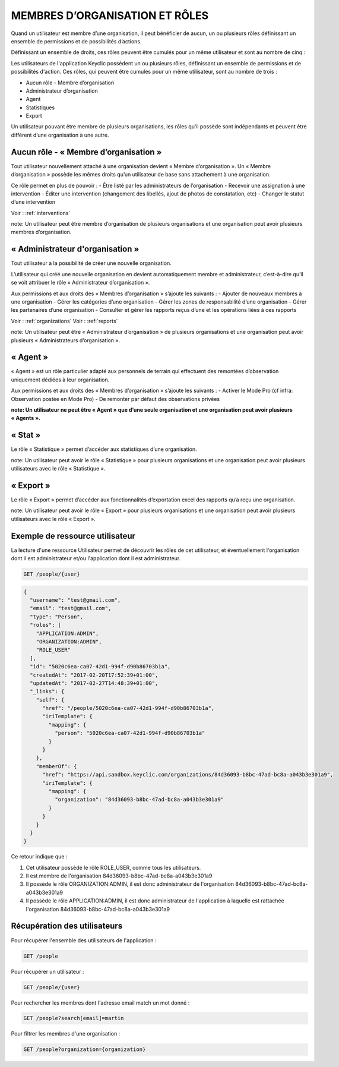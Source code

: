 .. _members:
MEMBRES D’ORGANISATION ET RÔLES
===============================

Quand un utilisateur est membre d’une organisation, il peut bénéficier de  aucun, un ou plusieurs rôles définissant un ensemble de permissions et de possibilités d’actions.

Définissant un ensemble de droits, ces rôles peuvent être cumulés pour un même utilisateur et sont au nombre de cinq :

Les utilisateurs de l'application Keyclic possèdent un ou plusieurs rôles, définissant un ensemble de permissions et de possibilités d'action. Ces rôles, qui peuvent être cumulés pour un même utilisateur, sont au nombre de trois :

- Aucun rôle - Membre d’organisation
- Administrateur d’organisation
- Agent
- Statistiques
- Export

Un utilisateur pouvant être membre de plusieurs organisations, les rôles qu’il possède sont indépendants et peuvent être différent d’une organisation à une autre.

.. _members-no-roles:
Aucun rôle - « Membre d’organisation »
--------------------------------------

Tout utilisateur nouvellement attaché à une organisation devient « Membre d’organisation ». Un « Membre d’organisation » possède les mêmes droits qu’un utilisateur de base sans attachement à une organisation.

Ce rôle permet en plus de pouvoir :
- Être listé par les administrateurs de l’organisation
- Recevoir une assignation à une intervention
- Éditer une intervention (changement des libellés, ajout de photos de constatation, etc)
- Changer le statut d’une intervention

Voir : :ref:`interventions`

note: Un utilisateur peut être membre d’organisation de plusieurs organisations et une organisation peut avoir plusieurs membres d’organisation.

.. _members-organization-admin:
« Administrateur d'organisation »
---------------------------------

Tout utilisateur a la possibilité de créer une nouvelle organisation.

L’utilisateur qui créé une nouvelle organisation en devient automatiquement membre et administrateur, c’est-à-dire qu’il se voit attribuer le rôle « Administrateur d’organisation ».

Aux permissions et aux droits des « Membres d’organisation » s’ajoute les suivants :
- Ajouter de nouveaux membres à une organisation
- Gérer les catégories d’une organisation
- Gérer les zones de responsabilité d’une organisation
- Gérer les partenaires d’une organisation
- Consulter et gérer les rapports reçus d’une  et les opérations liées à ces rapports

Voir : :ref:`organizations`
Voir : :ref:`reports`

note: Un utilisateur peut être « Administrateur d’organisation » de plusieurs organisations et une organisation peut avoir plusieurs « Administrateurs d’organisation ».

.. _members-agent:
« Agent »
---------
 
« Agent » est un rôle particulier adapté aux personnels de terrain qui effectuent des remontées d’observation uniquement dédiées à leur organisation.
 
Aux permissions et aux droits des « Membres d’organisation » s’ajoute les suivants :
- Activer le Mode Pro (cf infra: Observation postée en Mode Pro)
- De remonter par défaut des observations privées

**note: Un utilisateur ne peut être « Agent » que d’une seule organisation et une organisation peut avoir plusieurs « Agents ».**

.. _members-stat:
« Stat »
--------
 
Le rôle « Statistique » permet d’accéder aux statistiques d’une organisation.

note: Un utilisateur peut avoir le rôle « Statistique » pour plusieurs organisations et une organisation peut avoir plusieurs utilisateurs avec le rôle « Statistique ».
 
.. _members-export:
« Export »
----------
 
Le rôle « Export » permet d’accéder aux fonctionnalités d’exportation excel des rapports qu’a reçu une organisation.

note: Un utilisateur peut avoir le rôle « Export » pour plusieurs organisations et une organisation peut avoir plusieurs utilisateurs avec le rôle « Export ».

.. _members-example:
Exemple de ressource utilisateur
--------------------------------

La lecture d'une ressource Utilisateur permet de découvrir les rôles de cet utilisateur, et éventuellement l'organisation dont il est administrateur et/ou l'application dont il est administrateur.

.. code-block:: bash

    GET /people/{user}

.. code-block:: json

    {
      "username": "test@gmail.com",
      "email": "test@gmail.com",
      "type": "Person",
      "roles": [
        "APPLICATION:ADMIN",
        "ORGANIZATION:ADMIN",
        "ROLE_USER"
      ],
      "id": "5020c6ea-ca07-42d1-994f-d90b86703b1a",
      "createdAt": "2017-02-20T17:52:39+01:00",
      "updatedAt": "2017-02-27T14:48:39+01:00",
      "_links": {
        "self": {
          "href": "/people/5020c6ea-ca07-42d1-994f-d90b86703b1a",
          "iriTemplate": {
            "mapping": {
              "person": "5020c6ea-ca07-42d1-994f-d90b86703b1a"
            }
          }
        },
        "memberOf": {
          "href": "https://api.sandbox.keyclic.com/organizations/84d36093-b8bc-47ad-bc8a-a043b3e301a9",
          "iriTemplate": {
            "mapping": {
              "organization": "84d36093-b8bc-47ad-bc8a-a043b3e301a9"
            }
          }
        }
      }
    }

Ce retour indique que :

1. Cet utilisateur possède le rôle ROLE_USER, comme tous les utilisateurs.
2. Il est membre de l'organisation 84d36093-b8bc-47ad-bc8a-a043b3e301a9
3. Il possède le rôle ORGANIZATION:ADMIN, il est donc administrateur de l'organisation 84d36093-b8bc-47ad-bc8a-a043b3e301a9
4. Il possède le rôle APPLICATION:ADMIN, il est donc administrateur de l'application à laquelle est rattachée l'organisation 84d36093-b8bc-47ad-bc8a-a043b3e301a9

.. _users-retrieving:

Récupération des utilisateurs
------------------------

Pour récupérer l'ensemble des utilisateurs de l'application :

.. code-block:: bash

    GET /people

Pour récupérer un utilisateur :

.. code-block:: bash

    GET /people/{user}

Pour rechercher les membres dont l'adresse email match un mot donné :

.. code-block:: bash

    GET /people?search[email]=martin

Pour filtrer les membres d'une organisation :

.. code-block:: bash

    GET /people?organization={organization}

